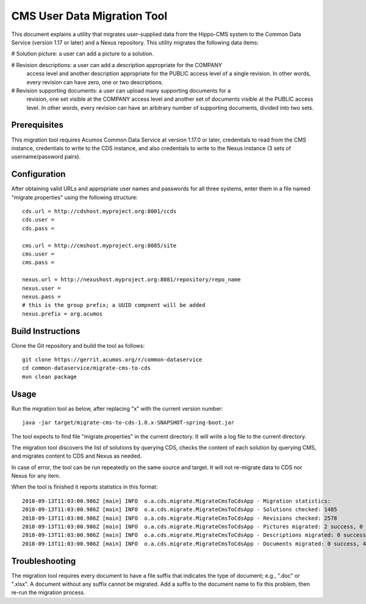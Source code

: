 .. ===============LICENSE_START=======================================================
.. Acumos CC-BY-4.0
.. ===================================================================================
.. Copyright (C) 2017 AT&T Intellectual Property & Tech Mahindra. All rights reserved.
.. ===================================================================================
.. This Acumos documentation file is distributed by AT&T and Tech Mahindra
.. under the Creative Commons Attribution 4.0 International License (the "License");
.. you may not use this file except in compliance with the License.
.. You may obtain a copy of the License at
..
.. http://creativecommons.org/licenses/by/4.0
..
.. This file is distributed on an "AS IS" BASIS,
.. WITHOUT WARRANTIES OR CONDITIONS OF ANY KIND, either express or implied.
.. See the License for the specific language governing permissions and
.. limitations under the License.
.. ===============LICENSE_END=========================================================

============================
CMS User Data Migration Tool
============================

This document explains a utility that migrates user-supplied data from the
Hippo-CMS system to the Common Data Service (version 1.17 or later) and a Nexus
repository.  This utility migrates the following data items:

# Solution picture: a user can add a picture to a solution.

# Revision descriptions: a user can add a description appropriate for the COMPANY
  access level and another description appropriate for the PUBLIC access level
  of a single revision. In other words, every revision can have zero, one or two
  descriptions.

# Revision supporting documents: a user can upload many supporting documents for a
  revision, one set visible at the COMPANY access level and another set of documents visible
  at the PUBLIC access level. In other words, every revision can have an arbitrary number
  of supporting documents, divided into two sets.


Prerequisites
-------------

This migration tool requires Acumos Common Data Service at version 1.17.0 or later,
credentials to read from the CMS instance, credentials to write to the CDS instance, 
and also credentials to write to the Nexus instance (3 sets of username/password pairs).


Configuration
-------------

After obtaining valid URLs and appropriate user names and passwords for all three systems,
enter them in a file named "migrate.properties" using the following structure::

    cds.url = http://cdshost.myproject.org:8001/ccds
    cds.user =
    cds.pass =

    cms.url = http://cmshost.myproject.org:8085/site
    cms.user =
    cms.pass =

    nexus.url = http://nexushost.myproject.org:8081/repository/repo_name
    nexus.user =
    nexus.pass =
    # this is the group prefix; a UUID compnent will be added
    nexus.prefix = org.acumos


Build Instructions
------------------

Clone the Git repository and build the tool as follows::

    git clone https://gerrit.acumos.org/r/common-dataservice
    cd common-dataservice/migrate-cms-to-cds
    mvn clean package


Usage
-----

Run the migration tool as below, after replacing "x" with the current version number::

    java -jar target/migrate-cms-to-cds-1.0.x-SNAPSHOT-spring-boot.jar

The tool expects to find file "migrate.properties" in the current directory.
It will write a log file to the current directory.

The migration tool discovers the list of solutions by querying CDS, checks the content
of each solution by querying CMS, and migrates content to CDS and Nexus as needed.

In case of error, the tool can be run repeatedly on the same source and target.
It will not re-migrate data to CDS nor Nexus for any item.

When the tool is finished it reports statistics in this format::

    2018-09-13T11:03:00.986Z [main] INFO  o.a.cds.migrate.MigrateCmsToCdsApp - Migration statistics:
    2018-09-13T11:03:00.986Z [main] INFO  o.a.cds.migrate.MigrateCmsToCdsApp - Solutions checked: 1485
    2018-09-13T11:03:00.986Z [main] INFO  o.a.cds.migrate.MigrateCmsToCdsApp - Revisions checked: 2578
    2018-09-13T11:03:00.986Z [main] INFO  o.a.cds.migrate.MigrateCmsToCdsApp - Pictures migrated: 2 success, 0 fail
    2018-09-13T11:03:00.986Z [main] INFO  o.a.cds.migrate.MigrateCmsToCdsApp - Descriptions migrated: 0 success, 0 fail
    2018-09-13T11:03:00.986Z [main] INFO  o.a.cds.migrate.MigrateCmsToCdsApp - Documents migrated: 0 success, 4 fail


Troubleshooting
---------------

The migration tool requires every document to have a file suffix that indicates the type of document;
e.g., ".doc" or ".xlsx".  A document without any suffix cannot be migrated.  Add a suffix to the document
name to fix this problem, then re-run the migration process.
